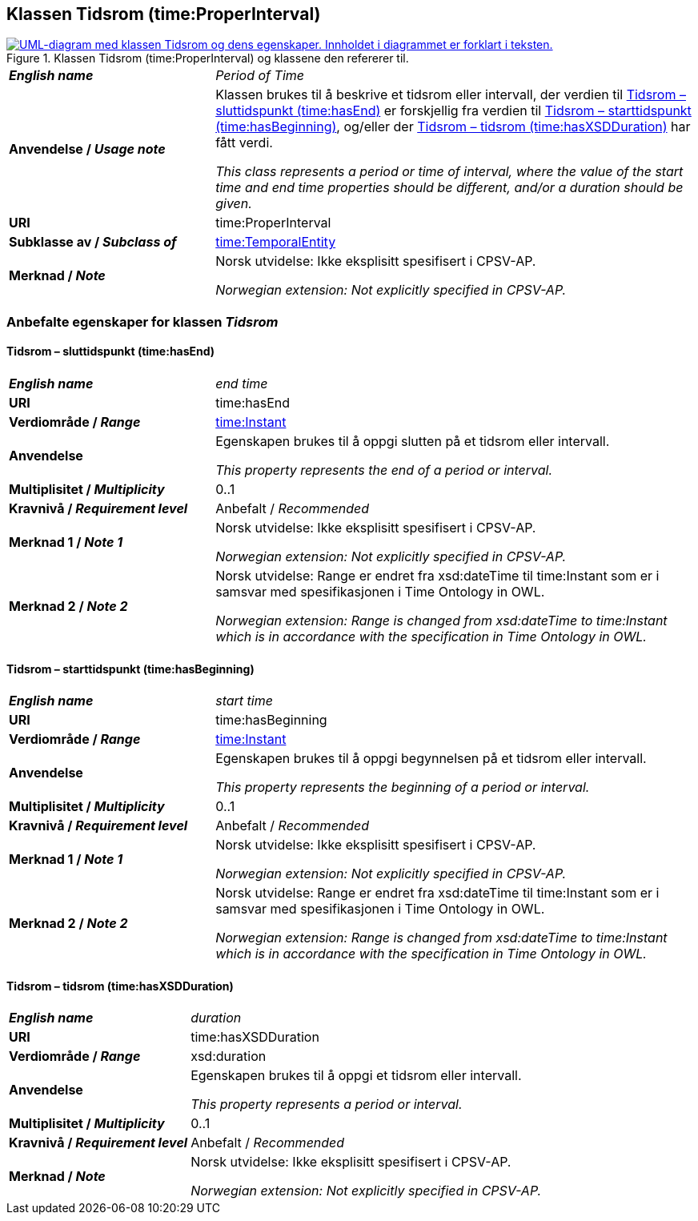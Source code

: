 == Klassen Tidsrom (time:ProperInterval) [[Tidsrom]]

[[img-KlassenTidsrom]]
.Klassen Tidsrom (time:ProperInterval) og klassene den refererer til.
[link=images/KlassenTidsrom.png]
image::images/KlassenTidsrom.png[alt="UML-diagram med klassen Tidsrom og dens egenskaper. Innholdet i diagrammet er forklart i teksten."]

[cols="30s,70d"]
|===
| _English name_ | _Period of Time_
| Anvendelse / _Usage note_ | Klassen brukes til å beskrive et tidsrom eller intervall, der verdien til <<Tidsrom-sluttidspunkt>> er forskjellig fra verdien til <<Tidsrom-starttidspunkt>>, og/eller der <<Tidsrom-tidsrom>> har fått verdi. 

_This class  represents a period or time of interval, where the value of the start time and end time properties should be different, and/or a duration should be given._
| URI | time:ProperInterval
| Subklasse av / _Subclass of_ | <<Tidsenhet, time:TemporalEntity>>
| Merknad / _Note_ | Norsk utvidelse: Ikke eksplisitt spesifisert i CPSV-AP.

_Norwegian extension: Not explicitly specified in CPSV-AP._
|===

=== Anbefalte egenskaper for klassen _Tidsrom_ [[Tidsrom-anbefalte-egenskaper]]

==== Tidsrom – sluttidspunkt (time:hasEnd) [[Tidsrom-sluttidspunkt]]
[cols="30s,70d"]
|===
| _English name_ | _end time_
| URI | time:hasEnd
| Verdiområde / _Range_ | <<Tidspunkt, time:Instant>>
|Anvendelse | Egenskapen brukes til å oppgi slutten på et tidsrom eller intervall.

_This property represents the end of a period or interval._
| Multiplisitet / _Multiplicity_ | 0..1
|Kravnivå / _Requirement level_ | Anbefalt / _Recommended_
| Merknad 1 / _Note 1_ | Norsk utvidelse: Ikke eksplisitt spesifisert i CPSV-AP.

_Norwegian extension: Not explicitly specified in CPSV-AP._
| Merknad 2 / _Note 2_ | Norsk utvidelse: Range er endret fra xsd:dateTime til time:Instant som er i samsvar med spesifikasjonen i Time Ontology in OWL. 

_Norwegian extension: Range is changed from xsd:dateTime to time:Instant which is in accordance with the specification in Time Ontology in OWL._ 
|===

==== Tidsrom – starttidspunkt (time:hasBeginning) [[Tidsrom-starttidspunkt]]
[cols="30s,70d"]
|===
| _English name_ | _start time_
| URI | time:hasBeginning
| Verdiområde / _Range_ | <<Tidspunkt, time:Instant>>
|Anvendelse | Egenskapen brukes til å oppgi begynnelsen på et tidsrom eller intervall.

_This property represents the beginning of a period or interval._
| Multiplisitet / _Multiplicity_ | 0..1
|Kravnivå / _Requirement level_ | Anbefalt / _Recommended_
| Merknad 1 / _Note 1_ | Norsk utvidelse: Ikke eksplisitt spesifisert i CPSV-AP.

_Norwegian extension: Not explicitly specified in CPSV-AP._
| Merknad 2 / _Note 2_ | Norsk utvidelse: Range er endret fra xsd:dateTime til time:Instant som er i samsvar med spesifikasjonen i Time Ontology in OWL. 

_Norwegian extension: Range is changed from xsd:dateTime to time:Instant which is in accordance with the specification in Time Ontology in OWL._ 
|===

==== Tidsrom – tidsrom (time:hasXSDDuration) [[Tidsrom-tidsrom]]
[cols="30s,70d"]
|===
| _English name_ | _duration_
| URI | time:hasXSDDuration
| Verdiområde / _Range_ | xsd:duration
|Anvendelse | Egenskapen brukes til å oppgi et tidsrom eller intervall.

_This property represents a period or interval._
| Multiplisitet / _Multiplicity_ | 0..1
|Kravnivå / _Requirement level_ | Anbefalt / _Recommended_
| Merknad / _Note_ | Norsk utvidelse: Ikke eksplisitt spesifisert i CPSV-AP.

_Norwegian extension: Not explicitly specified in CPSV-AP._
|===
